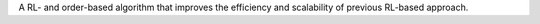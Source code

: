 A RL- and order-based algorithm that improves the efficiency and scalability of previous RL-based approach.